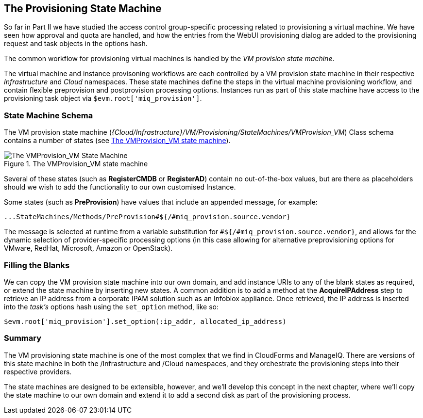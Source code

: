 [[vm-provision-state-machine]]
== The Provisioning State Machine

So far in Part II we have studied the access control group-specific processing related to provisioning a virtual machine. We have seen how approval and quota are handled, and how the entries from the WebUI provisioning dialog are added to the provisioning request and task objects in the options hash.

The common workflow for provisioning virtual machines is handled by the _VM provision state machine_.  

The virtual machine and instance provisoning workflows are each controlled by a VM provision state machine in their respective _Infrastructure_ and _Cloud_ namespaces. These state machines define the steps in the virtual machine provisioning workflow, and contain flexible preprovision and postprovision processing options. Instances run as part of this state machine have access to the provisioning task object via `$evm.root['miq_provision']`.

=== State Machine Schema

The VM provision state machine (_{Cloud/Infrastructure}/VM/Provisioning/StateMachines/VMProvision_VM_) Class schema contains a number of states (see <<c21i1>>).

[[c21i1]]
.The VMProvision_VM state machine
image::images/ch21_ss1.png["The VMProvision_VM State Machine"]

Several of these states (such as *RegisterCMDB* or *RegisterAD*) contain no out-of-the-box values, but are there as placeholders should we wish to add the functionality to our own customised Instance.

Some states (such as *PreProvision*) have values that include an appended message, for example:

....
...StateMachines/Methods/PreProvision#${/#miq_provision.source.vendor}
....

The message is selected at runtime from a variable substitution for `#${/#miq_provision.source.vendor}`, and allows for the dynamic selection of provider-specific processing options (in this case allowing for alternative preprovisioning options for VMware, RedHat, Microsoft, Amazon or OpenStack).

=== Filling the Blanks

We can copy the VM provision state machine into our own domain, and add instance URIs to any of the blank states as required, or extend the state machine by inserting new states. A common addition is to add a method at the *AcquireIPAddress* step to retrieve an IP address from a corporate IPAM solution such as an Infoblox appliance. Once retrieved, the IP address is inserted into the _task's_ options hash using the `set_option` method, like so:

[source,ruby]
----
$evm.root['miq_provision'].set_option(:ip_addr, allocated_ip_address)
----

=== Summary

The VM provisioning state machine is one of the most complex that we find in CloudForms and ManageIQ. There are versions of this state machine in both the /Infrastructure and /Cloud namespaces, and they orchestrate the provisioning steps into their respective providers.

The state machines are designed to be extensible, however, and we’ll develop this concept in the next chapter, where we’ll copy the state machine to our own domain and extend it to add a second disk as part of the provisioning process.